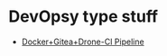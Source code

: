 * DevOpsy type stuff

- [[/org/docker-gitea-drone-pipeline.org.org][Docker+Gitea+Drone-CI Pipeline]]

